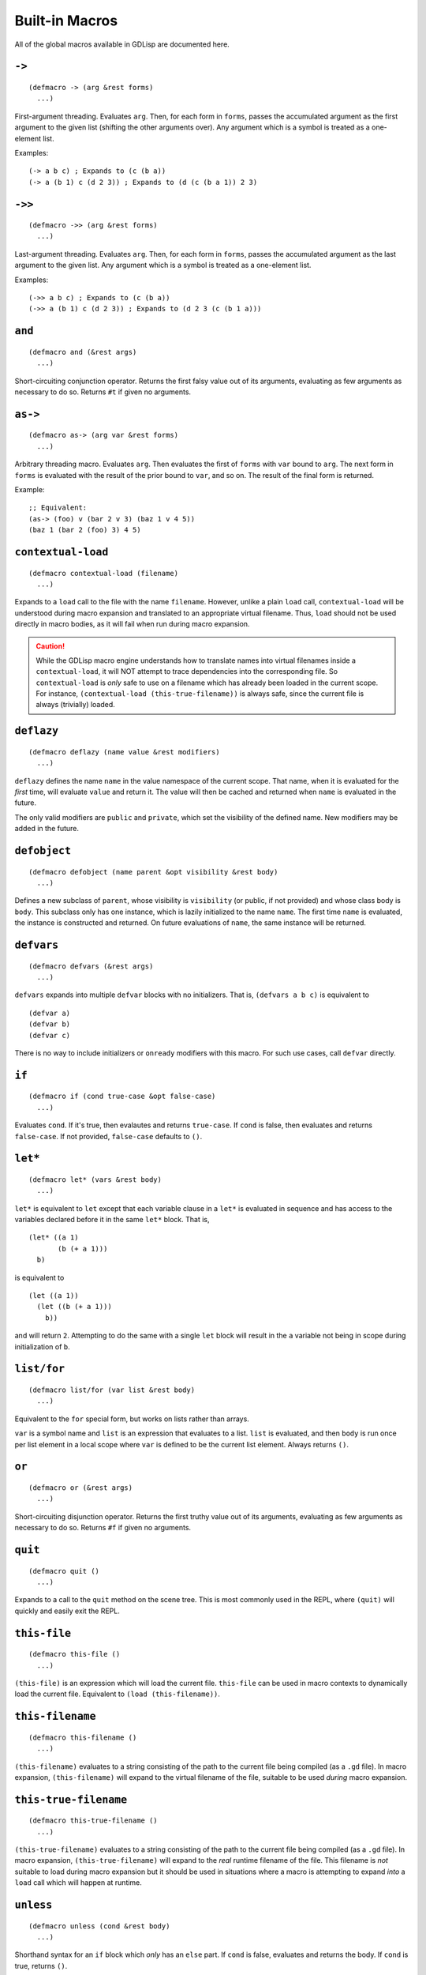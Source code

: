 
Built-in Macros
===============

All of the global macros available in GDLisp are documented here.

``->``
------

::

   (defmacro -> (arg &rest forms)
     ...)

First-argument threading. Evaluates ``arg``. Then, for each form in
``forms``, passes the accumulated argument as the first argument to
the given list (shifting the other arguments over). Any argument which
is a symbol is treated as a one-element list.

Examples::

  (-> a b c) ; Expands to (c (b a))
  (-> a (b 1) c (d 2 3)) ; Expands to (d (c (b a 1)) 2 3)

``->>``
-------

::

   (defmacro ->> (arg &rest forms)
     ...)

Last-argument threading. Evaluates ``arg``. Then, for each form in
``forms``, passes the accumulated argument as the last argument to the
given list. Any argument which is a symbol is treated as a one-element
list.

Examples::

  (->> a b c) ; Expands to (c (b a))
  (->> a (b 1) c (d 2 3)) ; Expands to (d 2 3 (c (b 1 a)))

``and``
-------

::

   (defmacro and (&rest args)
     ...)

Short-circuiting conjunction operator. Returns the first falsy value
out of its arguments, evaluating as few arguments as necessary to do
so. Returns ``#t`` if given no arguments.

``as->``
--------

::

   (defmacro as-> (arg var &rest forms)
     ...)

Arbitrary threading macro. Evaluates ``arg``. Then evaluates the first
of ``forms`` with ``var`` bound to ``arg``. The next form in ``forms``
is evaluated with the result of the prior bound to ``var``, and so on.
The result of the final form is returned.

Example::

  ;; Equivalent:
  (as-> (foo) v (bar 2 v 3) (baz 1 v 4 5))
  (baz 1 (bar 2 (foo) 3) 4 5)

``contextual-load``
-------------------

::

   (defmacro contextual-load (filename)
     ...)

Expands to a ``load`` call to the file with the name ``filename``.
However, unlike a plain ``load`` call, ``contextual-load`` will be
understood during macro expansion and translated to an appropriate
virtual filename. Thus, ``load`` should not be used directly in macro
bodies, as it will fail when run during macro expansion.

.. Caution:: While the GDLisp macro engine understands how to
             translate names into virtual filenames inside a
             ``contextual-load``, it will NOT attempt to trace
             dependencies into the corresponding file. So
             ``contextual-load`` is *only* safe to use on a filename
             which has already been loaded in the current scope. For
             instance, ``(contextual-load (this-true-filename))`` is
             always safe, since the current file is always (trivially)
             loaded.

``deflazy``
-----------

::

   (defmacro deflazy (name value &rest modifiers)
     ...)

``deflazy`` defines the name ``name`` in the value namespace of the
current scope. That name, when it is evaluated for the *first* time,
will evaluate ``value`` and return it. The value will then be cached
and returned when ``name`` is evaluated in the future.

The only valid modifiers are ``public`` and ``private``, which set the
visibility of the defined name. New modifiers may be added in the
future.

``defobject``
-------------

::

   (defmacro defobject (name parent &opt visibility &rest body)
     ...)

Defines a new subclass of ``parent``, whose visibility is
``visibility`` (or public, if not provided) and whose class body is
``body``. This subclass only has one instance, which is lazily
initialized to the name ``name``. The first time ``name`` is
evaluated, the instance is constructed and returned. On future
evaluations of ``name``, the same instance will be returned.

``defvars``
-----------

::

   (defmacro defvars (&rest args)
     ...)

``defvars`` expands into multiple ``defvar`` blocks with no
initializers. That is, ``(defvars a b c)`` is equivalent to

::

   (defvar a)
   (defvar b)
   (defvar c)

There is no way to include initializers or ``onready`` modifiers with
this macro. For such use cases, call ``defvar`` directly.

.. _macro-if:

``if``
------

::

   (defmacro if (cond true-case &opt false-case)
     ...)

Evaluates ``cond``. If it's true, then evalautes and returns
``true-case``. If ``cond`` is false, then evaluates and returns
``false-case``. If not provided, ``false-case`` defaults to ``()``.

``let*``
--------

::

   (defmacro let* (vars &rest body)
     ...)

``let*`` is equivalent to ``let`` except that each variable clause in
a ``let*`` is evaluated in sequence and has access to the variables
declared before it in the same ``let*`` block. That is,

::

   (let* ((a 1)
          (b (+ a 1)))
     b)

is equivalent to

::

   (let ((a 1))
     (let ((b (+ a 1)))
       b))

and will return ``2``. Attempting to do the same with a single ``let``
block will result in the ``a`` variable not being in scope during
initialization of ``b``.

``list/for``
------------

::

   (defmacro list/for (var list &rest body)
     ...)

Equivalent to the ``for`` special form, but works on lists rather than
arrays.

``var`` is a symbol name and ``list`` is an expression that evaluates
to a list. ``list`` is evaluated, and then ``body`` is run once per
list element in a local scope where ``var`` is defined to be the
current list element. Always returns ``()``.

``or``
------

::

   (defmacro or (&rest args)
     ...)

Short-circuiting disjunction operator. Returns the first truthy value
out of its arguments, evaluating as few arguments as necessary to do
so. Returns ``#f`` if given no arguments.

``quit``
--------

::

   (defmacro quit ()
     ...)

Expands to a call to the ``quit`` method on the scene tree. This is
most commonly used in the REPL, where ``(quit)`` will quickly and
easily exit the REPL.

``this-file``
-------------

::

   (defmacro this-file ()
     ...)

``(this-file)`` is an expression which will load the current file.
``this-file`` can be used in macro contexts to dynamically load the
current file. Equivalent to ``(load (this-filename))``.

``this-filename``
-----------------

::

   (defmacro this-filename ()
     ...)

``(this-filename)`` evaluates to a string consisting of the path to
the current file being compiled (as a ``.gd`` file). In macro
expansion, ``(this-filename)`` will expand to the virtual filename of
the file, suitable to be used *during* macro expansion.

``this-true-filename``
----------------------

::

   (defmacro this-true-filename ()
     ...)

``(this-true-filename)`` evaluates to a string consisting of the path
to the current file being compiled (as a ``.gd`` file). In macro
expansion, ``(this-true-filename)`` will expand to the *real* runtime
filename of the file. This filename is *not* suitable to load during
macro expansion but it should be used in situations where a macro is
attempting to expand *into* a ``load`` call which will happen at
runtime.

.. _macro-unless:

``unless``
----------

::

   (defmacro unless (cond &rest body)
     ...)

Shorthand syntax for an ``if`` block which *only* has an ``else``
part. If ``cond`` is false, evaluates and returns the body. If
``cond`` is true, returns ``()``.

``update``
----------

::

   (defmacro update (field updater)
     ...)

Convenient shorthand for updating a field. ``(update x (foo y z))``
expands to ``(set x (foo x y z))``. That is, the value ``field`` is
taken and passed as the first argument to the ``updater`` (with the
other arguments, if any, shifted one to the right), and then the
result is put back into the place ``x``. ``x`` can be anything that is
valid on the left-hand side of a ``set``. See :ref:`expr-set` for more
details on the valid argument forms.

If ``updater`` is a symbol rather than a proper list, then it is
wrapped in a one-element list before expanding.

Examples::

  (update a (+ 1)) ; Adds 1 to the variable a
  (update b -) ; Sets b equal to its negative
  (update player:position (* 2)) ; Multiplies the position field on player by 2
  (update (elt x 0) (/ 2)) ; Divides the first element of the array x by 2

.. _macro-when:

``when``
--------

::

   (defmacro when (cond &rest body)
     ...)

Shorthand syntax for an ``if`` block which has no ``else`` part. If
``cond`` is true, evaluates and returns the body. If ``cond`` is
false, returns ``()``.

``yield*``
----------

::

   (defmacro yield* (arg)
     ...)

If ``arg`` is a function call which yields and produces a
``GDScriptFunctionState`` object, then this macro yields the *current*
function as well. When the current function is resumed, then so too
shall the inner function. When the inner function terminates and
returns normally, the result of the inner function is returned from
``yield*``. Effectively, ``yield*`` propagates a ``yield`` from
``arg`` to the caller.

Example::

  (defn foo ()
    (print 2)
    (yield)
    (print 4)
    (yield)
    (print 6))

  (defn bar ()
    (print 1)
    (yield* (foo))
    (print 7))

  (let ((x (bar)))
    (print 3)
    (set x (x:resume))
    (print 5)
    (x:resume)
    (print 8))

This code will print the numbers from 1 to 8 in order. Note that the
actual "yielding" is done in ``foo``, but when we resume from our
``let`` block, we resume *through* the ``bar`` function.

.. Warning:: ``yield*`` should only be used to yield from functions
             that used the 0-argument form of ``yield``. If a function
             uses the 2-argument ``yield`` and then is resumed by a
             signal, the intermediate ``yield*`` object will be left
             in an un-resumable state.
